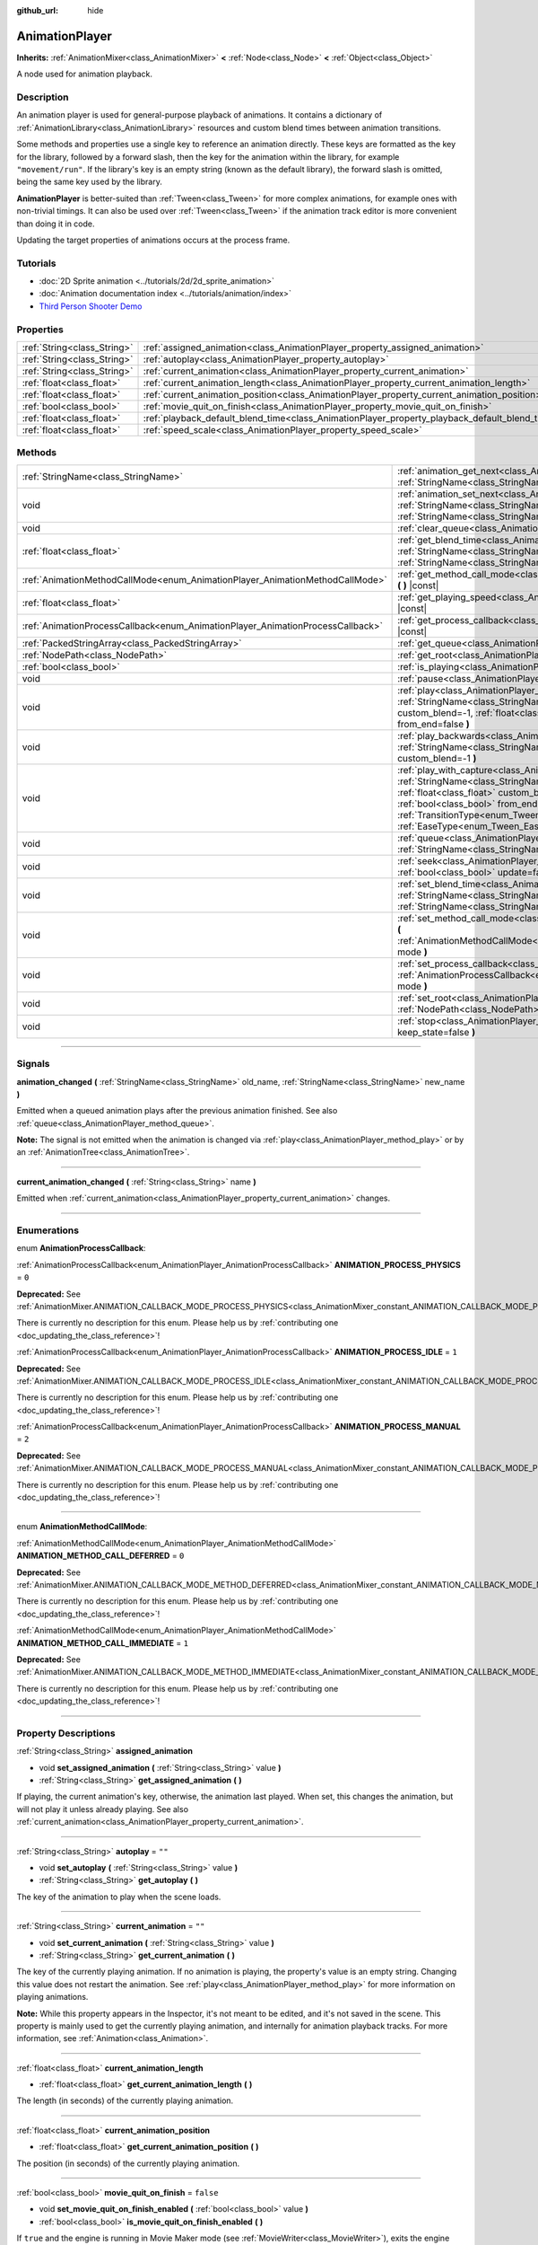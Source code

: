 :github_url: hide

.. DO NOT EDIT THIS FILE!!!
.. Generated automatically from Godot engine sources.
.. Generator: https://github.com/godotengine/godot/tree/master/doc/tools/make_rst.py.
.. XML source: https://github.com/godotengine/godot/tree/master/doc/classes/AnimationPlayer.xml.

.. _class_AnimationPlayer:

AnimationPlayer
===============

**Inherits:** :ref:`AnimationMixer<class_AnimationMixer>` **<** :ref:`Node<class_Node>` **<** :ref:`Object<class_Object>`

A node used for animation playback.

.. rst-class:: classref-introduction-group

Description
-----------

An animation player is used for general-purpose playback of animations. It contains a dictionary of :ref:`AnimationLibrary<class_AnimationLibrary>` resources and custom blend times between animation transitions.

Some methods and properties use a single key to reference an animation directly. These keys are formatted as the key for the library, followed by a forward slash, then the key for the animation within the library, for example ``"movement/run"``. If the library's key is an empty string (known as the default library), the forward slash is omitted, being the same key used by the library.

\ **AnimationPlayer** is better-suited than :ref:`Tween<class_Tween>` for more complex animations, for example ones with non-trivial timings. It can also be used over :ref:`Tween<class_Tween>` if the animation track editor is more convenient than doing it in code.

Updating the target properties of animations occurs at the process frame.

.. rst-class:: classref-introduction-group

Tutorials
---------

- :doc:`2D Sprite animation <../tutorials/2d/2d_sprite_animation>`

- :doc:`Animation documentation index <../tutorials/animation/index>`

- `Third Person Shooter Demo <https://godotengine.org/asset-library/asset/678>`__

.. rst-class:: classref-reftable-group

Properties
----------

.. table::
   :widths: auto

   +-----------------------------+------------------------------------------------------------------------------------------------+-----------+
   | :ref:`String<class_String>` | :ref:`assigned_animation<class_AnimationPlayer_property_assigned_animation>`                   |           |
   +-----------------------------+------------------------------------------------------------------------------------------------+-----------+
   | :ref:`String<class_String>` | :ref:`autoplay<class_AnimationPlayer_property_autoplay>`                                       | ``""``    |
   +-----------------------------+------------------------------------------------------------------------------------------------+-----------+
   | :ref:`String<class_String>` | :ref:`current_animation<class_AnimationPlayer_property_current_animation>`                     | ``""``    |
   +-----------------------------+------------------------------------------------------------------------------------------------+-----------+
   | :ref:`float<class_float>`   | :ref:`current_animation_length<class_AnimationPlayer_property_current_animation_length>`       |           |
   +-----------------------------+------------------------------------------------------------------------------------------------+-----------+
   | :ref:`float<class_float>`   | :ref:`current_animation_position<class_AnimationPlayer_property_current_animation_position>`   |           |
   +-----------------------------+------------------------------------------------------------------------------------------------+-----------+
   | :ref:`bool<class_bool>`     | :ref:`movie_quit_on_finish<class_AnimationPlayer_property_movie_quit_on_finish>`               | ``false`` |
   +-----------------------------+------------------------------------------------------------------------------------------------+-----------+
   | :ref:`float<class_float>`   | :ref:`playback_default_blend_time<class_AnimationPlayer_property_playback_default_blend_time>` | ``0.0``   |
   +-----------------------------+------------------------------------------------------------------------------------------------+-----------+
   | :ref:`float<class_float>`   | :ref:`speed_scale<class_AnimationPlayer_property_speed_scale>`                                 | ``1.0``   |
   +-----------------------------+------------------------------------------------------------------------------------------------+-----------+

.. rst-class:: classref-reftable-group

Methods
-------

.. table::
   :widths: auto

   +--------------------------------------------------------------------------------+------------------------------------------------------------------------------------------------------------------------------------------------------------------------------------------------------------------------------------------------------------------------------------------------------------------------------------------------------------------------------------------------------------------------+
   | :ref:`StringName<class_StringName>`                                            | :ref:`animation_get_next<class_AnimationPlayer_method_animation_get_next>` **(** :ref:`StringName<class_StringName>` animation_from **)** |const|                                                                                                                                                                                                                                                                      |
   +--------------------------------------------------------------------------------+------------------------------------------------------------------------------------------------------------------------------------------------------------------------------------------------------------------------------------------------------------------------------------------------------------------------------------------------------------------------------------------------------------------------+
   | void                                                                           | :ref:`animation_set_next<class_AnimationPlayer_method_animation_set_next>` **(** :ref:`StringName<class_StringName>` animation_from, :ref:`StringName<class_StringName>` animation_to **)**                                                                                                                                                                                                                            |
   +--------------------------------------------------------------------------------+------------------------------------------------------------------------------------------------------------------------------------------------------------------------------------------------------------------------------------------------------------------------------------------------------------------------------------------------------------------------------------------------------------------------+
   | void                                                                           | :ref:`clear_queue<class_AnimationPlayer_method_clear_queue>` **(** **)**                                                                                                                                                                                                                                                                                                                                               |
   +--------------------------------------------------------------------------------+------------------------------------------------------------------------------------------------------------------------------------------------------------------------------------------------------------------------------------------------------------------------------------------------------------------------------------------------------------------------------------------------------------------------+
   | :ref:`float<class_float>`                                                      | :ref:`get_blend_time<class_AnimationPlayer_method_get_blend_time>` **(** :ref:`StringName<class_StringName>` animation_from, :ref:`StringName<class_StringName>` animation_to **)** |const|                                                                                                                                                                                                                            |
   +--------------------------------------------------------------------------------+------------------------------------------------------------------------------------------------------------------------------------------------------------------------------------------------------------------------------------------------------------------------------------------------------------------------------------------------------------------------------------------------------------------------+
   | :ref:`AnimationMethodCallMode<enum_AnimationPlayer_AnimationMethodCallMode>`   | :ref:`get_method_call_mode<class_AnimationPlayer_method_get_method_call_mode>` **(** **)** |const|                                                                                                                                                                                                                                                                                                                     |
   +--------------------------------------------------------------------------------+------------------------------------------------------------------------------------------------------------------------------------------------------------------------------------------------------------------------------------------------------------------------------------------------------------------------------------------------------------------------------------------------------------------------+
   | :ref:`float<class_float>`                                                      | :ref:`get_playing_speed<class_AnimationPlayer_method_get_playing_speed>` **(** **)** |const|                                                                                                                                                                                                                                                                                                                           |
   +--------------------------------------------------------------------------------+------------------------------------------------------------------------------------------------------------------------------------------------------------------------------------------------------------------------------------------------------------------------------------------------------------------------------------------------------------------------------------------------------------------------+
   | :ref:`AnimationProcessCallback<enum_AnimationPlayer_AnimationProcessCallback>` | :ref:`get_process_callback<class_AnimationPlayer_method_get_process_callback>` **(** **)** |const|                                                                                                                                                                                                                                                                                                                     |
   +--------------------------------------------------------------------------------+------------------------------------------------------------------------------------------------------------------------------------------------------------------------------------------------------------------------------------------------------------------------------------------------------------------------------------------------------------------------------------------------------------------------+
   | :ref:`PackedStringArray<class_PackedStringArray>`                              | :ref:`get_queue<class_AnimationPlayer_method_get_queue>` **(** **)**                                                                                                                                                                                                                                                                                                                                                   |
   +--------------------------------------------------------------------------------+------------------------------------------------------------------------------------------------------------------------------------------------------------------------------------------------------------------------------------------------------------------------------------------------------------------------------------------------------------------------------------------------------------------------+
   | :ref:`NodePath<class_NodePath>`                                                | :ref:`get_root<class_AnimationPlayer_method_get_root>` **(** **)** |const|                                                                                                                                                                                                                                                                                                                                             |
   +--------------------------------------------------------------------------------+------------------------------------------------------------------------------------------------------------------------------------------------------------------------------------------------------------------------------------------------------------------------------------------------------------------------------------------------------------------------------------------------------------------------+
   | :ref:`bool<class_bool>`                                                        | :ref:`is_playing<class_AnimationPlayer_method_is_playing>` **(** **)** |const|                                                                                                                                                                                                                                                                                                                                         |
   +--------------------------------------------------------------------------------+------------------------------------------------------------------------------------------------------------------------------------------------------------------------------------------------------------------------------------------------------------------------------------------------------------------------------------------------------------------------------------------------------------------------+
   | void                                                                           | :ref:`pause<class_AnimationPlayer_method_pause>` **(** **)**                                                                                                                                                                                                                                                                                                                                                           |
   +--------------------------------------------------------------------------------+------------------------------------------------------------------------------------------------------------------------------------------------------------------------------------------------------------------------------------------------------------------------------------------------------------------------------------------------------------------------------------------------------------------------+
   | void                                                                           | :ref:`play<class_AnimationPlayer_method_play>` **(** :ref:`StringName<class_StringName>` name="", :ref:`float<class_float>` custom_blend=-1, :ref:`float<class_float>` custom_speed=1.0, :ref:`bool<class_bool>` from_end=false **)**                                                                                                                                                                                  |
   +--------------------------------------------------------------------------------+------------------------------------------------------------------------------------------------------------------------------------------------------------------------------------------------------------------------------------------------------------------------------------------------------------------------------------------------------------------------------------------------------------------------+
   | void                                                                           | :ref:`play_backwards<class_AnimationPlayer_method_play_backwards>` **(** :ref:`StringName<class_StringName>` name="", :ref:`float<class_float>` custom_blend=-1 **)**                                                                                                                                                                                                                                                  |
   +--------------------------------------------------------------------------------+------------------------------------------------------------------------------------------------------------------------------------------------------------------------------------------------------------------------------------------------------------------------------------------------------------------------------------------------------------------------------------------------------------------------+
   | void                                                                           | :ref:`play_with_capture<class_AnimationPlayer_method_play_with_capture>` **(** :ref:`StringName<class_StringName>` name, :ref:`float<class_float>` duration=-1.0, :ref:`float<class_float>` custom_blend=-1, :ref:`float<class_float>` custom_speed=1.0, :ref:`bool<class_bool>` from_end=false, :ref:`TransitionType<enum_Tween_TransitionType>` trans_type=0, :ref:`EaseType<enum_Tween_EaseType>` ease_type=0 **)** |
   +--------------------------------------------------------------------------------+------------------------------------------------------------------------------------------------------------------------------------------------------------------------------------------------------------------------------------------------------------------------------------------------------------------------------------------------------------------------------------------------------------------------+
   | void                                                                           | :ref:`queue<class_AnimationPlayer_method_queue>` **(** :ref:`StringName<class_StringName>` name **)**                                                                                                                                                                                                                                                                                                                  |
   +--------------------------------------------------------------------------------+------------------------------------------------------------------------------------------------------------------------------------------------------------------------------------------------------------------------------------------------------------------------------------------------------------------------------------------------------------------------------------------------------------------------+
   | void                                                                           | :ref:`seek<class_AnimationPlayer_method_seek>` **(** :ref:`float<class_float>` seconds, :ref:`bool<class_bool>` update=false, :ref:`bool<class_bool>` update_only=false **)**                                                                                                                                                                                                                                          |
   +--------------------------------------------------------------------------------+------------------------------------------------------------------------------------------------------------------------------------------------------------------------------------------------------------------------------------------------------------------------------------------------------------------------------------------------------------------------------------------------------------------------+
   | void                                                                           | :ref:`set_blend_time<class_AnimationPlayer_method_set_blend_time>` **(** :ref:`StringName<class_StringName>` animation_from, :ref:`StringName<class_StringName>` animation_to, :ref:`float<class_float>` sec **)**                                                                                                                                                                                                     |
   +--------------------------------------------------------------------------------+------------------------------------------------------------------------------------------------------------------------------------------------------------------------------------------------------------------------------------------------------------------------------------------------------------------------------------------------------------------------------------------------------------------------+
   | void                                                                           | :ref:`set_method_call_mode<class_AnimationPlayer_method_set_method_call_mode>` **(** :ref:`AnimationMethodCallMode<enum_AnimationPlayer_AnimationMethodCallMode>` mode **)**                                                                                                                                                                                                                                           |
   +--------------------------------------------------------------------------------+------------------------------------------------------------------------------------------------------------------------------------------------------------------------------------------------------------------------------------------------------------------------------------------------------------------------------------------------------------------------------------------------------------------------+
   | void                                                                           | :ref:`set_process_callback<class_AnimationPlayer_method_set_process_callback>` **(** :ref:`AnimationProcessCallback<enum_AnimationPlayer_AnimationProcessCallback>` mode **)**                                                                                                                                                                                                                                         |
   +--------------------------------------------------------------------------------+------------------------------------------------------------------------------------------------------------------------------------------------------------------------------------------------------------------------------------------------------------------------------------------------------------------------------------------------------------------------------------------------------------------------+
   | void                                                                           | :ref:`set_root<class_AnimationPlayer_method_set_root>` **(** :ref:`NodePath<class_NodePath>` path **)**                                                                                                                                                                                                                                                                                                                |
   +--------------------------------------------------------------------------------+------------------------------------------------------------------------------------------------------------------------------------------------------------------------------------------------------------------------------------------------------------------------------------------------------------------------------------------------------------------------------------------------------------------------+
   | void                                                                           | :ref:`stop<class_AnimationPlayer_method_stop>` **(** :ref:`bool<class_bool>` keep_state=false **)**                                                                                                                                                                                                                                                                                                                    |
   +--------------------------------------------------------------------------------+------------------------------------------------------------------------------------------------------------------------------------------------------------------------------------------------------------------------------------------------------------------------------------------------------------------------------------------------------------------------------------------------------------------------+

.. rst-class:: classref-section-separator

----

.. rst-class:: classref-descriptions-group

Signals
-------

.. _class_AnimationPlayer_signal_animation_changed:

.. rst-class:: classref-signal

**animation_changed** **(** :ref:`StringName<class_StringName>` old_name, :ref:`StringName<class_StringName>` new_name **)**

Emitted when a queued animation plays after the previous animation finished. See also :ref:`queue<class_AnimationPlayer_method_queue>`.

\ **Note:** The signal is not emitted when the animation is changed via :ref:`play<class_AnimationPlayer_method_play>` or by an :ref:`AnimationTree<class_AnimationTree>`.

.. rst-class:: classref-item-separator

----

.. _class_AnimationPlayer_signal_current_animation_changed:

.. rst-class:: classref-signal

**current_animation_changed** **(** :ref:`String<class_String>` name **)**

Emitted when :ref:`current_animation<class_AnimationPlayer_property_current_animation>` changes.

.. rst-class:: classref-section-separator

----

.. rst-class:: classref-descriptions-group

Enumerations
------------

.. _enum_AnimationPlayer_AnimationProcessCallback:

.. rst-class:: classref-enumeration

enum **AnimationProcessCallback**:

.. _class_AnimationPlayer_constant_ANIMATION_PROCESS_PHYSICS:

.. rst-class:: classref-enumeration-constant

:ref:`AnimationProcessCallback<enum_AnimationPlayer_AnimationProcessCallback>` **ANIMATION_PROCESS_PHYSICS** = ``0``

**Deprecated:** See :ref:`AnimationMixer.ANIMATION_CALLBACK_MODE_PROCESS_PHYSICS<class_AnimationMixer_constant_ANIMATION_CALLBACK_MODE_PROCESS_PHYSICS>`.

.. container:: contribute

	There is currently no description for this enum. Please help us by :ref:`contributing one <doc_updating_the_class_reference>`!



.. _class_AnimationPlayer_constant_ANIMATION_PROCESS_IDLE:

.. rst-class:: classref-enumeration-constant

:ref:`AnimationProcessCallback<enum_AnimationPlayer_AnimationProcessCallback>` **ANIMATION_PROCESS_IDLE** = ``1``

**Deprecated:** See :ref:`AnimationMixer.ANIMATION_CALLBACK_MODE_PROCESS_IDLE<class_AnimationMixer_constant_ANIMATION_CALLBACK_MODE_PROCESS_IDLE>`.

.. container:: contribute

	There is currently no description for this enum. Please help us by :ref:`contributing one <doc_updating_the_class_reference>`!



.. _class_AnimationPlayer_constant_ANIMATION_PROCESS_MANUAL:

.. rst-class:: classref-enumeration-constant

:ref:`AnimationProcessCallback<enum_AnimationPlayer_AnimationProcessCallback>` **ANIMATION_PROCESS_MANUAL** = ``2``

**Deprecated:** See :ref:`AnimationMixer.ANIMATION_CALLBACK_MODE_PROCESS_MANUAL<class_AnimationMixer_constant_ANIMATION_CALLBACK_MODE_PROCESS_MANUAL>`.

.. container:: contribute

	There is currently no description for this enum. Please help us by :ref:`contributing one <doc_updating_the_class_reference>`!



.. rst-class:: classref-item-separator

----

.. _enum_AnimationPlayer_AnimationMethodCallMode:

.. rst-class:: classref-enumeration

enum **AnimationMethodCallMode**:

.. _class_AnimationPlayer_constant_ANIMATION_METHOD_CALL_DEFERRED:

.. rst-class:: classref-enumeration-constant

:ref:`AnimationMethodCallMode<enum_AnimationPlayer_AnimationMethodCallMode>` **ANIMATION_METHOD_CALL_DEFERRED** = ``0``

**Deprecated:** See :ref:`AnimationMixer.ANIMATION_CALLBACK_MODE_METHOD_DEFERRED<class_AnimationMixer_constant_ANIMATION_CALLBACK_MODE_METHOD_DEFERRED>`.

.. container:: contribute

	There is currently no description for this enum. Please help us by :ref:`contributing one <doc_updating_the_class_reference>`!



.. _class_AnimationPlayer_constant_ANIMATION_METHOD_CALL_IMMEDIATE:

.. rst-class:: classref-enumeration-constant

:ref:`AnimationMethodCallMode<enum_AnimationPlayer_AnimationMethodCallMode>` **ANIMATION_METHOD_CALL_IMMEDIATE** = ``1``

**Deprecated:** See :ref:`AnimationMixer.ANIMATION_CALLBACK_MODE_METHOD_IMMEDIATE<class_AnimationMixer_constant_ANIMATION_CALLBACK_MODE_METHOD_IMMEDIATE>`.

.. container:: contribute

	There is currently no description for this enum. Please help us by :ref:`contributing one <doc_updating_the_class_reference>`!



.. rst-class:: classref-section-separator

----

.. rst-class:: classref-descriptions-group

Property Descriptions
---------------------

.. _class_AnimationPlayer_property_assigned_animation:

.. rst-class:: classref-property

:ref:`String<class_String>` **assigned_animation**

.. rst-class:: classref-property-setget

- void **set_assigned_animation** **(** :ref:`String<class_String>` value **)**
- :ref:`String<class_String>` **get_assigned_animation** **(** **)**

If playing, the current animation's key, otherwise, the animation last played. When set, this changes the animation, but will not play it unless already playing. See also :ref:`current_animation<class_AnimationPlayer_property_current_animation>`.

.. rst-class:: classref-item-separator

----

.. _class_AnimationPlayer_property_autoplay:

.. rst-class:: classref-property

:ref:`String<class_String>` **autoplay** = ``""``

.. rst-class:: classref-property-setget

- void **set_autoplay** **(** :ref:`String<class_String>` value **)**
- :ref:`String<class_String>` **get_autoplay** **(** **)**

The key of the animation to play when the scene loads.

.. rst-class:: classref-item-separator

----

.. _class_AnimationPlayer_property_current_animation:

.. rst-class:: classref-property

:ref:`String<class_String>` **current_animation** = ``""``

.. rst-class:: classref-property-setget

- void **set_current_animation** **(** :ref:`String<class_String>` value **)**
- :ref:`String<class_String>` **get_current_animation** **(** **)**

The key of the currently playing animation. If no animation is playing, the property's value is an empty string. Changing this value does not restart the animation. See :ref:`play<class_AnimationPlayer_method_play>` for more information on playing animations.

\ **Note:** While this property appears in the Inspector, it's not meant to be edited, and it's not saved in the scene. This property is mainly used to get the currently playing animation, and internally for animation playback tracks. For more information, see :ref:`Animation<class_Animation>`.

.. rst-class:: classref-item-separator

----

.. _class_AnimationPlayer_property_current_animation_length:

.. rst-class:: classref-property

:ref:`float<class_float>` **current_animation_length**

.. rst-class:: classref-property-setget

- :ref:`float<class_float>` **get_current_animation_length** **(** **)**

The length (in seconds) of the currently playing animation.

.. rst-class:: classref-item-separator

----

.. _class_AnimationPlayer_property_current_animation_position:

.. rst-class:: classref-property

:ref:`float<class_float>` **current_animation_position**

.. rst-class:: classref-property-setget

- :ref:`float<class_float>` **get_current_animation_position** **(** **)**

The position (in seconds) of the currently playing animation.

.. rst-class:: classref-item-separator

----

.. _class_AnimationPlayer_property_movie_quit_on_finish:

.. rst-class:: classref-property

:ref:`bool<class_bool>` **movie_quit_on_finish** = ``false``

.. rst-class:: classref-property-setget

- void **set_movie_quit_on_finish_enabled** **(** :ref:`bool<class_bool>` value **)**
- :ref:`bool<class_bool>` **is_movie_quit_on_finish_enabled** **(** **)**

If ``true`` and the engine is running in Movie Maker mode (see :ref:`MovieWriter<class_MovieWriter>`), exits the engine with :ref:`SceneTree.quit<class_SceneTree_method_quit>` as soon as an animation is done playing in this **AnimationPlayer**. A message is printed when the engine quits for this reason.

\ **Note:** This obeys the same logic as the :ref:`AnimationMixer.animation_finished<class_AnimationMixer_signal_animation_finished>` signal, so it will not quit the engine if the animation is set to be looping.

.. rst-class:: classref-item-separator

----

.. _class_AnimationPlayer_property_playback_default_blend_time:

.. rst-class:: classref-property

:ref:`float<class_float>` **playback_default_blend_time** = ``0.0``

.. rst-class:: classref-property-setget

- void **set_default_blend_time** **(** :ref:`float<class_float>` value **)**
- :ref:`float<class_float>` **get_default_blend_time** **(** **)**

The default time in which to blend animations. Ranges from 0 to 4096 with 0.01 precision.

.. rst-class:: classref-item-separator

----

.. _class_AnimationPlayer_property_speed_scale:

.. rst-class:: classref-property

:ref:`float<class_float>` **speed_scale** = ``1.0``

.. rst-class:: classref-property-setget

- void **set_speed_scale** **(** :ref:`float<class_float>` value **)**
- :ref:`float<class_float>` **get_speed_scale** **(** **)**

The speed scaling ratio. For example, if this value is ``1``, then the animation plays at normal speed. If it's ``0.5``, then it plays at half speed. If it's ``2``, then it plays at double speed.

If set to a negative value, the animation is played in reverse. If set to ``0``, the animation will not advance.

.. rst-class:: classref-section-separator

----

.. rst-class:: classref-descriptions-group

Method Descriptions
-------------------

.. _class_AnimationPlayer_method_animation_get_next:

.. rst-class:: classref-method

:ref:`StringName<class_StringName>` **animation_get_next** **(** :ref:`StringName<class_StringName>` animation_from **)** |const|

Returns the key of the animation which is queued to play after the ``animation_from`` animation.

.. rst-class:: classref-item-separator

----

.. _class_AnimationPlayer_method_animation_set_next:

.. rst-class:: classref-method

void **animation_set_next** **(** :ref:`StringName<class_StringName>` animation_from, :ref:`StringName<class_StringName>` animation_to **)**

Triggers the ``animation_to`` animation when the ``animation_from`` animation completes.

.. rst-class:: classref-item-separator

----

.. _class_AnimationPlayer_method_clear_queue:

.. rst-class:: classref-method

void **clear_queue** **(** **)**

Clears all queued, unplayed animations.

.. rst-class:: classref-item-separator

----

.. _class_AnimationPlayer_method_get_blend_time:

.. rst-class:: classref-method

:ref:`float<class_float>` **get_blend_time** **(** :ref:`StringName<class_StringName>` animation_from, :ref:`StringName<class_StringName>` animation_to **)** |const|

Returns the blend time (in seconds) between two animations, referenced by their keys.

.. rst-class:: classref-item-separator

----

.. _class_AnimationPlayer_method_get_method_call_mode:

.. rst-class:: classref-method

:ref:`AnimationMethodCallMode<enum_AnimationPlayer_AnimationMethodCallMode>` **get_method_call_mode** **(** **)** |const|

**Deprecated:** Use :ref:`AnimationMixer.callback_mode_method<class_AnimationMixer_property_callback_mode_method>` instead.

.. container:: contribute

	There is currently no description for this method. Please help us by :ref:`contributing one <doc_updating_the_class_reference>`!

.. rst-class:: classref-item-separator

----

.. _class_AnimationPlayer_method_get_playing_speed:

.. rst-class:: classref-method

:ref:`float<class_float>` **get_playing_speed** **(** **)** |const|

Returns the actual playing speed of current animation or ``0`` if not playing. This speed is the :ref:`speed_scale<class_AnimationPlayer_property_speed_scale>` property multiplied by ``custom_speed`` argument specified when calling the :ref:`play<class_AnimationPlayer_method_play>` method.

Returns a negative value if the current animation is playing backwards.

.. rst-class:: classref-item-separator

----

.. _class_AnimationPlayer_method_get_process_callback:

.. rst-class:: classref-method

:ref:`AnimationProcessCallback<enum_AnimationPlayer_AnimationProcessCallback>` **get_process_callback** **(** **)** |const|

**Deprecated:** Use :ref:`AnimationMixer.callback_mode_process<class_AnimationMixer_property_callback_mode_process>` instead.

.. container:: contribute

	There is currently no description for this method. Please help us by :ref:`contributing one <doc_updating_the_class_reference>`!

.. rst-class:: classref-item-separator

----

.. _class_AnimationPlayer_method_get_queue:

.. rst-class:: classref-method

:ref:`PackedStringArray<class_PackedStringArray>` **get_queue** **(** **)**

Returns a list of the animation keys that are currently queued to play.

.. rst-class:: classref-item-separator

----

.. _class_AnimationPlayer_method_get_root:

.. rst-class:: classref-method

:ref:`NodePath<class_NodePath>` **get_root** **(** **)** |const|

**Deprecated:** Use :ref:`AnimationMixer.root_node<class_AnimationMixer_property_root_node>` instead.

.. container:: contribute

	There is currently no description for this method. Please help us by :ref:`contributing one <doc_updating_the_class_reference>`!

.. rst-class:: classref-item-separator

----

.. _class_AnimationPlayer_method_is_playing:

.. rst-class:: classref-method

:ref:`bool<class_bool>` **is_playing** **(** **)** |const|

Returns ``true`` if an animation is currently playing (even if :ref:`speed_scale<class_AnimationPlayer_property_speed_scale>` and/or ``custom_speed`` are ``0``).

.. rst-class:: classref-item-separator

----

.. _class_AnimationPlayer_method_pause:

.. rst-class:: classref-method

void **pause** **(** **)**

Pauses the currently playing animation. The :ref:`current_animation_position<class_AnimationPlayer_property_current_animation_position>` will be kept and calling :ref:`play<class_AnimationPlayer_method_play>` or :ref:`play_backwards<class_AnimationPlayer_method_play_backwards>` without arguments or with the same animation name as :ref:`assigned_animation<class_AnimationPlayer_property_assigned_animation>` will resume the animation.

See also :ref:`stop<class_AnimationPlayer_method_stop>`.

.. rst-class:: classref-item-separator

----

.. _class_AnimationPlayer_method_play:

.. rst-class:: classref-method

void **play** **(** :ref:`StringName<class_StringName>` name="", :ref:`float<class_float>` custom_blend=-1, :ref:`float<class_float>` custom_speed=1.0, :ref:`bool<class_bool>` from_end=false **)**

Plays the animation with key ``name``. Custom blend times and speed can be set.

The ``from_end`` option only affects when switching to a new animation track, or if the same track but at the start or end. It does not affect resuming playback that was paused in the middle of an animation. If ``custom_speed`` is negative and ``from_end`` is ``true``, the animation will play backwards (which is equivalent to calling :ref:`play_backwards<class_AnimationPlayer_method_play_backwards>`).

The **AnimationPlayer** keeps track of its current or last played animation with :ref:`assigned_animation<class_AnimationPlayer_property_assigned_animation>`. If this method is called with that same animation ``name``, or with no ``name`` parameter, the assigned animation will resume playing if it was paused.

\ **Note:** The animation will be updated the next time the **AnimationPlayer** is processed. If other variables are updated at the same time this is called, they may be updated too early. To perform the update immediately, call ``advance(0)``.

.. rst-class:: classref-item-separator

----

.. _class_AnimationPlayer_method_play_backwards:

.. rst-class:: classref-method

void **play_backwards** **(** :ref:`StringName<class_StringName>` name="", :ref:`float<class_float>` custom_blend=-1 **)**

Plays the animation with key ``name`` in reverse.

This method is a shorthand for :ref:`play<class_AnimationPlayer_method_play>` with ``custom_speed = -1.0`` and ``from_end = true``, so see its description for more information.

.. rst-class:: classref-item-separator

----

.. _class_AnimationPlayer_method_play_with_capture:

.. rst-class:: classref-method

void **play_with_capture** **(** :ref:`StringName<class_StringName>` name, :ref:`float<class_float>` duration=-1.0, :ref:`float<class_float>` custom_blend=-1, :ref:`float<class_float>` custom_speed=1.0, :ref:`bool<class_bool>` from_end=false, :ref:`TransitionType<enum_Tween_TransitionType>` trans_type=0, :ref:`EaseType<enum_Tween_EaseType>` ease_type=0 **)**

See :ref:`AnimationMixer.capture<class_AnimationMixer_method_capture>`. It is almost the same as the following:

::

    capture(name, duration, trans_type, ease_type)
    play(name, custom_blend, custom_speed, from_end)

If name is blank, it specifies :ref:`assigned_animation<class_AnimationPlayer_property_assigned_animation>`.

If ``duration`` is a negative value, the duration is set to the interval between the current position and the first key, when ``from_end`` is ``true``, uses the interval between the current position and the last key instead.

\ **Note:** The ``duration`` takes :ref:`speed_scale<class_AnimationPlayer_property_speed_scale>` into account, but ``custom_speed`` does not, because the capture cache is interpolated with the blend result and the result may contain multiple animations.

.. rst-class:: classref-item-separator

----

.. _class_AnimationPlayer_method_queue:

.. rst-class:: classref-method

void **queue** **(** :ref:`StringName<class_StringName>` name **)**

Queues an animation for playback once the current one is done.

\ **Note:** If a looped animation is currently playing, the queued animation will never play unless the looped animation is stopped somehow.

.. rst-class:: classref-item-separator

----

.. _class_AnimationPlayer_method_seek:

.. rst-class:: classref-method

void **seek** **(** :ref:`float<class_float>` seconds, :ref:`bool<class_bool>` update=false, :ref:`bool<class_bool>` update_only=false **)**

Seeks the animation to the ``seconds`` point in time (in seconds). If ``update`` is ``true``, the animation updates too, otherwise it updates at process time. Events between the current frame and ``seconds`` are skipped.

If ``update_only`` is ``true``, the method / audio / animation playback tracks will not be processed.

\ **Note:** Seeking to the end of the animation doesn't emit :ref:`AnimationMixer.animation_finished<class_AnimationMixer_signal_animation_finished>`. If you want to skip animation and emit the signal, use :ref:`AnimationMixer.advance<class_AnimationMixer_method_advance>`.

.. rst-class:: classref-item-separator

----

.. _class_AnimationPlayer_method_set_blend_time:

.. rst-class:: classref-method

void **set_blend_time** **(** :ref:`StringName<class_StringName>` animation_from, :ref:`StringName<class_StringName>` animation_to, :ref:`float<class_float>` sec **)**

Specifies a blend time (in seconds) between two animations, referenced by their keys.

.. rst-class:: classref-item-separator

----

.. _class_AnimationPlayer_method_set_method_call_mode:

.. rst-class:: classref-method

void **set_method_call_mode** **(** :ref:`AnimationMethodCallMode<enum_AnimationPlayer_AnimationMethodCallMode>` mode **)**

**Deprecated:** Use :ref:`AnimationMixer.callback_mode_method<class_AnimationMixer_property_callback_mode_method>` instead.

.. container:: contribute

	There is currently no description for this method. Please help us by :ref:`contributing one <doc_updating_the_class_reference>`!

.. rst-class:: classref-item-separator

----

.. _class_AnimationPlayer_method_set_process_callback:

.. rst-class:: classref-method

void **set_process_callback** **(** :ref:`AnimationProcessCallback<enum_AnimationPlayer_AnimationProcessCallback>` mode **)**

**Deprecated:** Use :ref:`AnimationMixer.callback_mode_process<class_AnimationMixer_property_callback_mode_process>` instead.

.. container:: contribute

	There is currently no description for this method. Please help us by :ref:`contributing one <doc_updating_the_class_reference>`!

.. rst-class:: classref-item-separator

----

.. _class_AnimationPlayer_method_set_root:

.. rst-class:: classref-method

void **set_root** **(** :ref:`NodePath<class_NodePath>` path **)**

**Deprecated:** Use :ref:`AnimationMixer.root_node<class_AnimationMixer_property_root_node>` instead.

.. container:: contribute

	There is currently no description for this method. Please help us by :ref:`contributing one <doc_updating_the_class_reference>`!

.. rst-class:: classref-item-separator

----

.. _class_AnimationPlayer_method_stop:

.. rst-class:: classref-method

void **stop** **(** :ref:`bool<class_bool>` keep_state=false **)**

Stops the currently playing animation. The animation position is reset to ``0`` and the ``custom_speed`` is reset to ``1.0``. See also :ref:`pause<class_AnimationPlayer_method_pause>`.

If ``keep_state`` is ``true``, the animation state is not updated visually.

\ **Note:** The method / audio / animation playback tracks will not be processed by this method.

.. |virtual| replace:: :abbr:`virtual (This method should typically be overridden by the user to have any effect.)`
.. |const| replace:: :abbr:`const (This method has no side effects. It doesn't modify any of the instance's member variables.)`
.. |vararg| replace:: :abbr:`vararg (This method accepts any number of arguments after the ones described here.)`
.. |constructor| replace:: :abbr:`constructor (This method is used to construct a type.)`
.. |static| replace:: :abbr:`static (This method doesn't need an instance to be called, so it can be called directly using the class name.)`
.. |operator| replace:: :abbr:`operator (This method describes a valid operator to use with this type as left-hand operand.)`
.. |bitfield| replace:: :abbr:`BitField (This value is an integer composed as a bitmask of the following flags.)`
